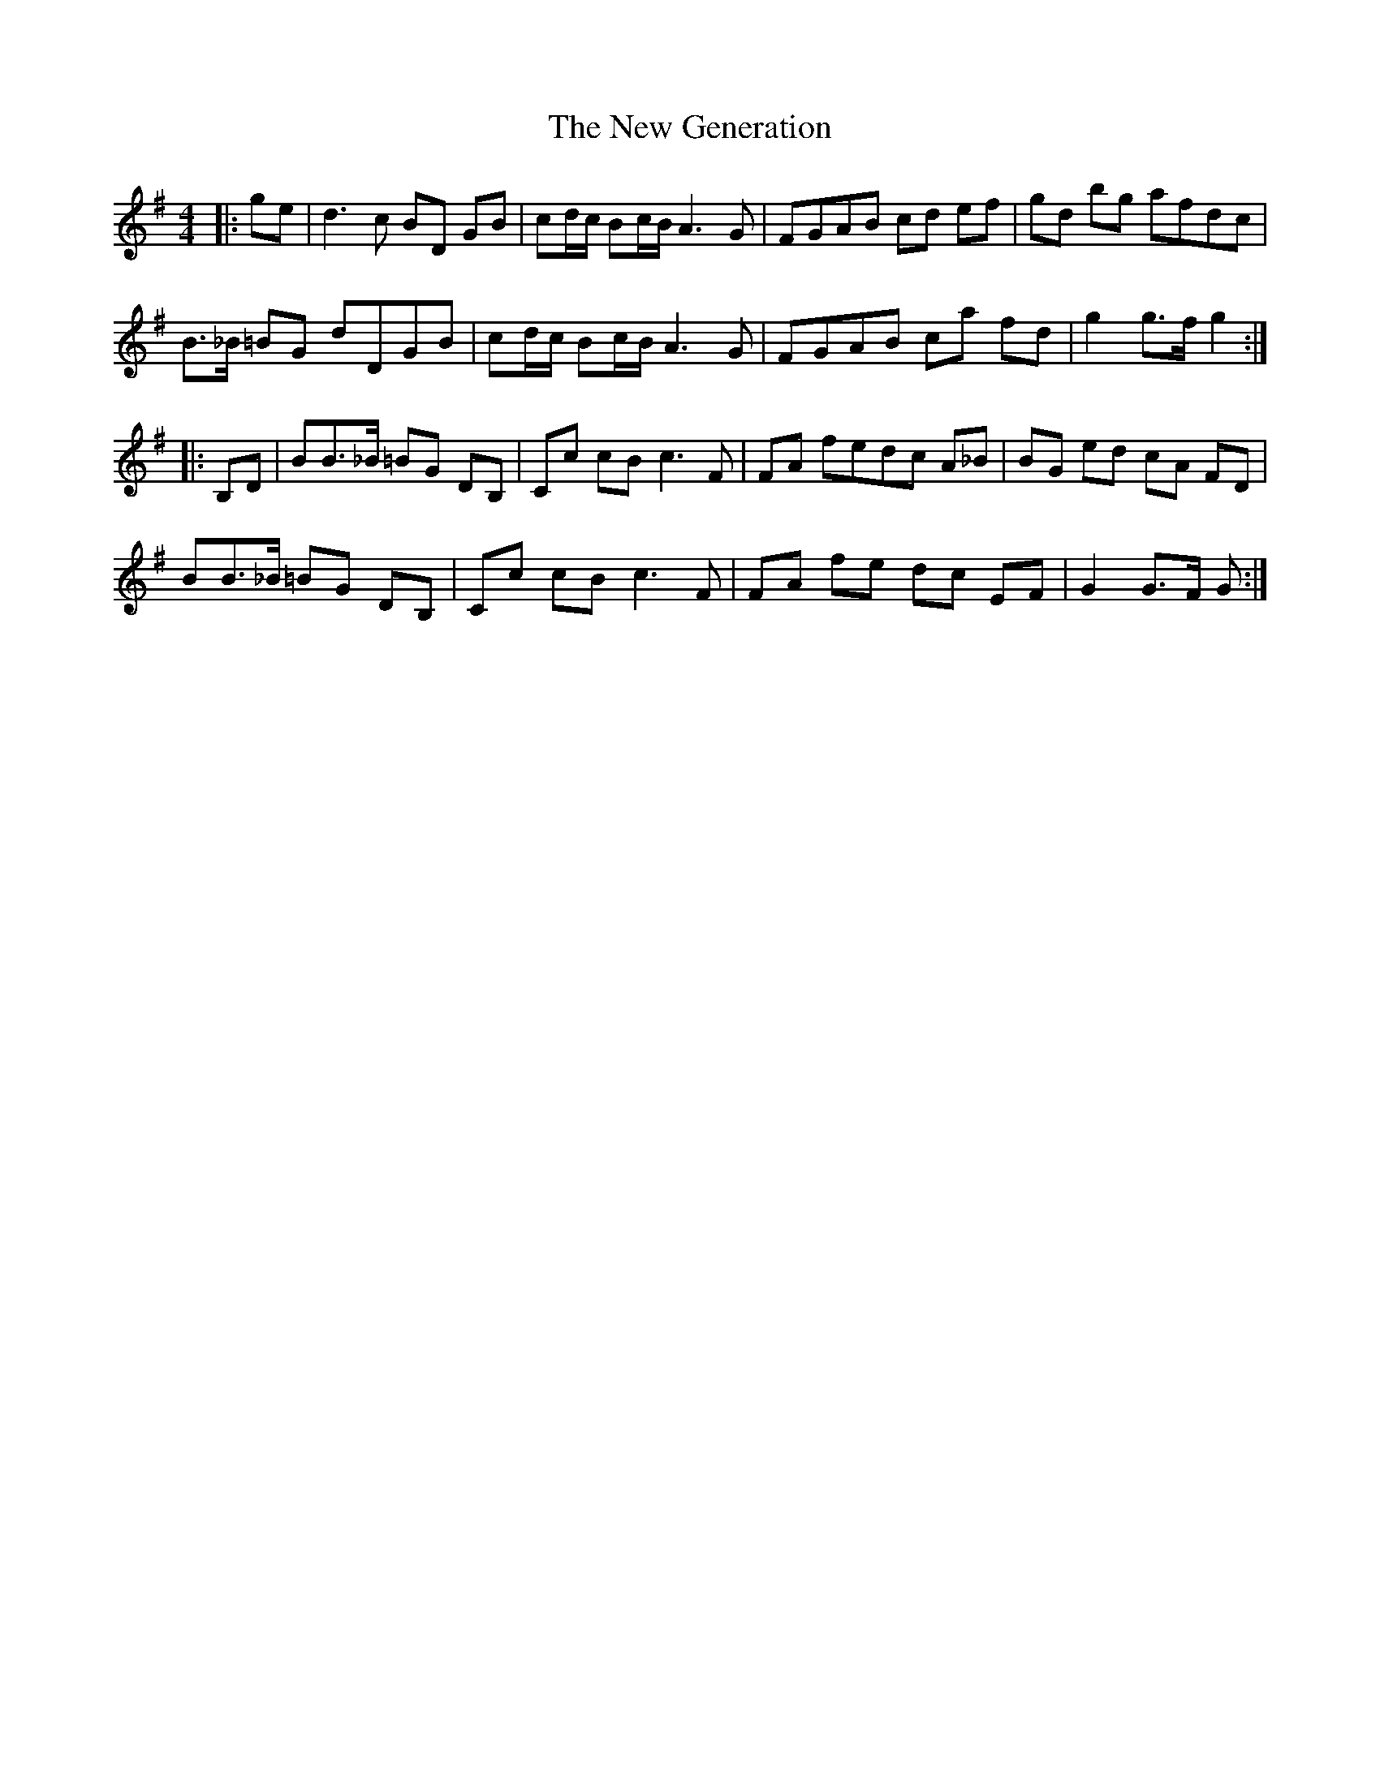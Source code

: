 X: 29226
T: New Generation, The
R: barndance
M: 4/4
K: Gmajor
|:ge|d3 c BD GB|cd/c/ Bc/B/ A3 G|FGAB cd ef|gd bg afdc|
B>_B =BG dDGB|cd/c/ Bc/B/ A3 G|FGAB ca fd|g2 g>f g2:|
|:B,D|BB>_B =BG DB,|Cc cB c3 F|FA fedc A_B|BG ed cA FD|
BB>_B =BG DB,|Cc cB c3 F|FA fe dc EF|G2 G>F G:|

